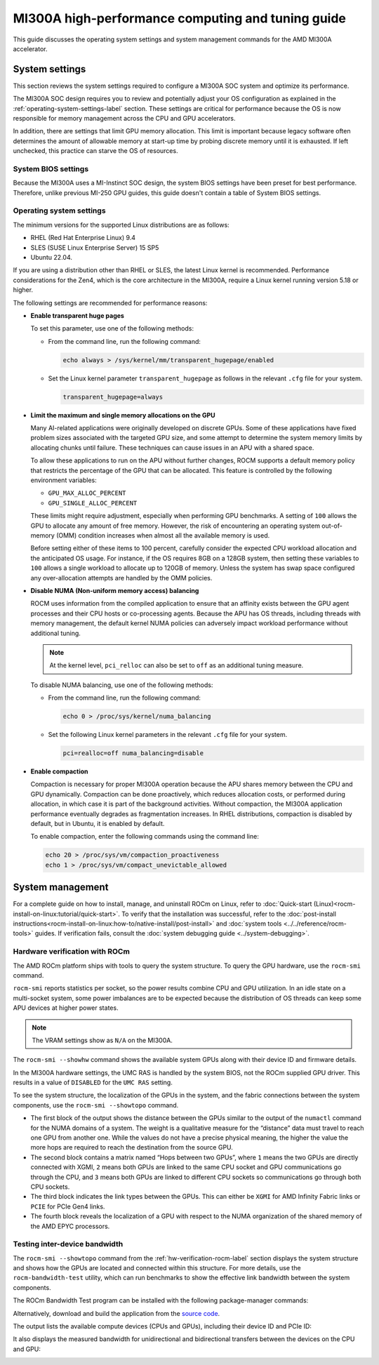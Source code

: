 .. meta::
   :description: MI300A high-performance computing and tuning guide
   :keywords: MI300A, high-performance computing, HPC, tuning, BIOS settings, NBIO, AMD, ROCm

***************************************************
MI300A high-performance computing and tuning guide
***************************************************

This guide discusses the operating system settings and system management commands for 
the AMD MI300A accelerator.

System settings
========================================

This section reviews the system settings required to configure a MI300A SOC system and
optimize its performance.

The MI300A SOC design requires you to review and potentially adjust your OS configuration as explained in 
the :ref:`operating-system-settings-label` section. These settings are critical for 
performance because the OS is now 
responsible for memory management across the CPU and GPU accelerators.

In addition, there are settings that limit GPU memory allocation. 
This limit is important because legacy software often determines the 
amount of allowable memory at start-up time
by probing discrete memory until it is exhausted. If left unchecked, this practice 
can starve the OS of resources. 

System BIOS settings
-----------------------------------

Because the MI300A uses a MI-Instinct SOC design, the system BIOS settings have been preset 
for best performance. Therefore, unlike previous MI-250 GPU guides, this guide doesn't contain a 
table of System BIOS settings. 

.. _operating-system-settings-label:

Operating system settings 
-----------------------------------

The minimum versions for the supported Linux distributions are as follows: 

* RHEL (Red Hat Enterprise Linux) 9.4
* SLES (SUSE Linux Enterprise Server) 15 SP5
* Ubuntu 22.04.
 
If you are using a distribution other than RHEL or SLES, the latest Linux kernel is recommended.
Performance considerations for the Zen4, which is the core architecture in the MI300A, 
require a Linux kernel running version 5.18 or higher. 

The following settings are recommended for performance reasons: 

* **Enable transparent huge pages** 

  To set this parameter, use one of the following methods:

  * From the command line, run the following command:
  
    .. code-block:: shell

       echo always > /sys/kernel/mm/transparent_hugepage/enabled  

  * Set the Linux kernel parameter ``transparent_hugepage`` as follows in the 
    relevant ``.cfg`` file for your system.

    .. code-block:: cfg

       transparent_hugepage=always

* **Limit the maximum and single memory allocations on the GPU**
  
  Many AI-related applications were originally developed on discrete GPUs. Some of these applications 
  have fixed problem sizes associated with the targeted GPU size, and some attempt to determine the 
  system memory limits by allocating chunks until failure. These techniques can cause issues in an 
  APU with a shared space.
  
  To allow these applications to run on the APU without further changes, 
  ROCM supports a default memory policy that restricts the percentage of the GPU that can be allocated. This feature 
  is controlled by the following environment variables: 

  * ``GPU_MAX_ALLOC_PERCENT``
  * ``GPU_SINGLE_ALLOC_PERCENT``

  These limits might require adjustment, especially when performing GPU benchmarks. A setting of ``100`` 
  allows the GPU to allocate any amount of free memory. However, the risk of encountering 
  an operating system out-of-memory (OMM) condition increases when almost 
  all the available memory is used.
  
  Before setting either of these items to 100 percent, 
  carefully consider the expected CPU workload allocation and the anticipated OS usage. 
  For instance, if the OS requires 8GB on a 128GB system, then setting these 
  variables to ``100`` allows a single 
  workload to allocate up to 120GB of memory. Unless the system has swap space configured 
  any over-allocation attempts are handled by the OMM policies.      

* **Disable NUMA (Non-uniform memory access) balancing**
  
  ROCM uses information from the compiled application to ensure that an affinity exists
  between the GPU agent processes and their CPU hosts or co-processing agents. 
  Because the APU has OS threads, 
  including threads with memory management, the default kernel NUMA policies can
  adversely impact workload performance without additional tuning.

  .. note::

     At the kernel level, ``pci_relloc`` can also be set to ``off`` as an additional tuning measure. 

  To disable NUMA balancing, use one of the following methods:

  * From the command line, run the following command:
  
    .. code-block:: shell

       echo 0 > /proc/sys/kernel/numa_balancing   

  * Set the following Linux kernel parameters in the 
    relevant ``.cfg`` file for your system.

    .. code-block:: cfg

       pci=realloc=off numa_balancing=disable  

* **Enable compaction**

  Compaction is necessary for proper MI300A operation because the APU shares memory 
  between the CPU and GPU dynamically. Compaction can be done proactively, which reduces 
  allocation costs, or performed during allocation, in which case it is part of the background activities. 
  Without compaction, the MI300A application performance eventually degrades as fragmentation increases. 
  In RHEL distributions, compaction is disabled by default, but in Ubuntu, it is enabled by default. 

  To enable compaction, enter the following commands using the command line:
  
  .. code-block:: shell

     echo 20 > /proc/sys/vm/compaction_proactiveness 
     echo 1 > /proc/sys/vm/compact_unevictable_allowed  

System management
========================================

For a complete guide on how to install, manage, and uninstall ROCm on Linux, refer to
:doc:`Quick-start (Linux)<rocm-install-on-linux:tutorial/quick-start>`. To verify that the
installation was successful, refer to the
:doc:`post-install instructions<rocm-install-on-linux:how-to/native-install/post-install>` and 
:doc:`system tools <../../reference/rocm-tools>` guides. If verification
fails, consult the :doc:`system debugging guide <../system-debugging>`.

.. _hw-verification-rocm-label:

Hardware verification with ROCm 
-----------------------------------

The AMD ROCm platform ships with tools to query the system structure. To query
the GPU hardware, use the ``rocm-smi`` command.

``rocm-smi`` reports statistics per socket, so the power results combine CPU and GPU utilization. 
In an idle state on a multi-socket system, some power imbalances are to be expected because 
the distribution of OS threads can keep some APU devices at higher power states.

.. note::

   The VRAM settings show as ``N/A`` on the MI300A. 

.. image:: ../../data/how-to/tuning-guides/mi300a-rocm-smi-output.png
   :alt: Output from the rocm-smi command

The ``rocm-smi --showhw`` command shows the available system
GPUs along with their device ID and firmware details.

In the MI300A hardware settings, the UMC RAS is handled by the system BIOS, not the ROCm 
supplied GPU driver. This results in a value of ``DISABLED`` for the ``UMC RAS`` setting. 

.. image:: ../../data/how-to/tuning-guides/mi300a-rocm-smi-showhw-output.png
   :alt: Output from the ``rocm-smi showhw`` command

To see the system structure, the localization of the GPUs in the system, and the 
fabric connections between the system components, use the ``rocm-smi --showtopo`` command.

* The first block of the output shows the distance between the GPUs similar to the output of the
  ``numactl`` command for the NUMA domains of a system. The weight is a qualitative 
  measure for the “distance” data must travel to reach one GPU from another one. 
  While the values do not have a precise physical meaning, the higher the value the 
  more hops are required to reach the destination from the source GPU.
* The second block contains a matrix named “Hops between two GPUs”, where ``1`` means 
  the two GPUs are directly connected with XGMI, ``2`` means both GPUs are linked to the 
  same CPU socket and GPU communications go through the CPU, and ``3`` means 
  both GPUs are linked to different CPU sockets so communications go 
  through both CPU sockets.
* The third block indicates the link types between the GPUs. This can either be 
  ``XGMI`` for AMD Infinity Fabric links or ``PCIE`` for PCIe Gen4 links.
* The fourth block reveals the localization of a GPU with respect to the NUMA organization 
  of the shared memory of the AMD EPYC processors.

.. image:: ../../data/how-to/tuning-guides/mi300a-rocm-smi-showtopo-output.png
   :alt: Output from the ``rocm-smi showtopo`` command

Testing inter-device bandwidth
-----------------------------------

The ``rocm-smi --showtopo`` command from the :ref:`hw-verification-rocm-label` section 
displays the system structure and shows how the GPUs are located and connected within this
structure. For more details, use the ``rocm-bandwidth-test`` utility, which can run benchmarks to
show the effective link bandwidth between the system components.

The ROCm Bandwidth Test program can be installed with the following
package-manager commands:

.. tab-set::

   .. tab-item:: Ubuntu
      :sync: ubuntu

      .. code-block:: bash

         sudo apt install rocm-bandwidth-test

   .. tab-item:: Red Hat Enterprise Linux
      :sync: RHEL

      .. code-block:: bash

         sudo yum install rocm-bandwidth-test

   .. tab-item:: SUSE Linux Enterprise Server
      :sync: SLES

      .. code-block:: bash

         sudo zypper install rocm-bandwidth-test

Alternatively, download and build the application from the
`source code <https://github.com/ROCm/rocm_bandwidth_test>`_.

The output lists the available compute devices (CPUs and GPUs), including
their device ID and PCIe ID:

.. image:: ../../data/how-to/tuning-guides/mi300a-rocm-bandwidth-test-output.png
   :alt: Output from the rocm-bandwidth-test utility

It also displays the measured bandwidth for unidirectional and
bidirectional transfers between the devices on the CPU and GPU:

.. image:: ../../data/how-to/tuning-guides/mi300a-rocm-peak-bandwidth-output.png
   :alt: Bandwidth information from the rocm-bandwidth-test utility
